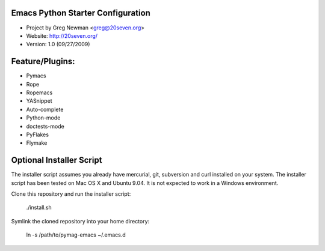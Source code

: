 
Emacs Python Starter Configuration
----------------------------------

* Project by Greg Newman <greg@20seven.org>
* Website: http://20seven.org/
* Version: 1.0 (09/27/2009)

Feature/Plugins:
----------------

* Pymacs
* Rope
* Ropemacs
* YASnippet
* Auto-complete
* Python-mode
* doctests-mode
* PyFlakes
* Flymake

Optional Installer Script
-------------------------

The installer script assumes you already have mercurial, git, 
subversion and curl installed on your system.  The installer 
script has been tested on Mac OS X and Ubuntu 9.04.  It is not 
expected to work in a Windows environment.

Clone this repository and run the installer script:

..

  ./install.sh

Symlink the cloned repository into your home directory:

..

  ln -s /path/to/pymag-emacs ~/.emacs.d
